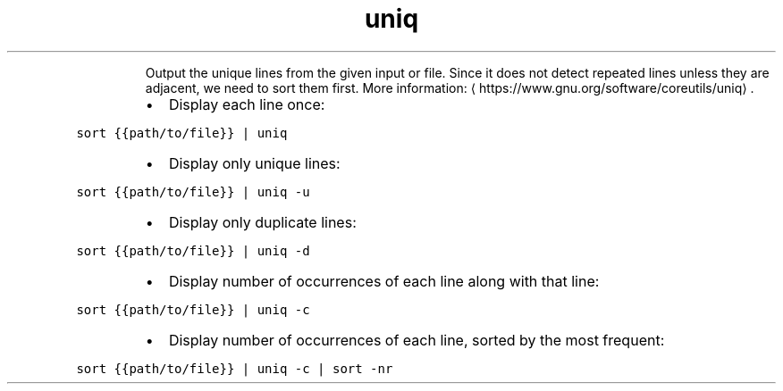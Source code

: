 .TH uniq
.PP
.RS
Output the unique lines from the given input or file.
Since it does not detect repeated lines unless they are adjacent, we need to sort them first.
More information: \[la]https://www.gnu.org/software/coreutils/uniq\[ra]\&.
.RE
.RS
.IP \(bu 2
Display each line once:
.RE
.PP
\fB\fCsort {{path/to/file}} | uniq\fR
.RS
.IP \(bu 2
Display only unique lines:
.RE
.PP
\fB\fCsort {{path/to/file}} | uniq \-u\fR
.RS
.IP \(bu 2
Display only duplicate lines:
.RE
.PP
\fB\fCsort {{path/to/file}} | uniq \-d\fR
.RS
.IP \(bu 2
Display number of occurrences of each line along with that line:
.RE
.PP
\fB\fCsort {{path/to/file}} | uniq \-c\fR
.RS
.IP \(bu 2
Display number of occurrences of each line, sorted by the most frequent:
.RE
.PP
\fB\fCsort {{path/to/file}} | uniq \-c | sort \-nr\fR
